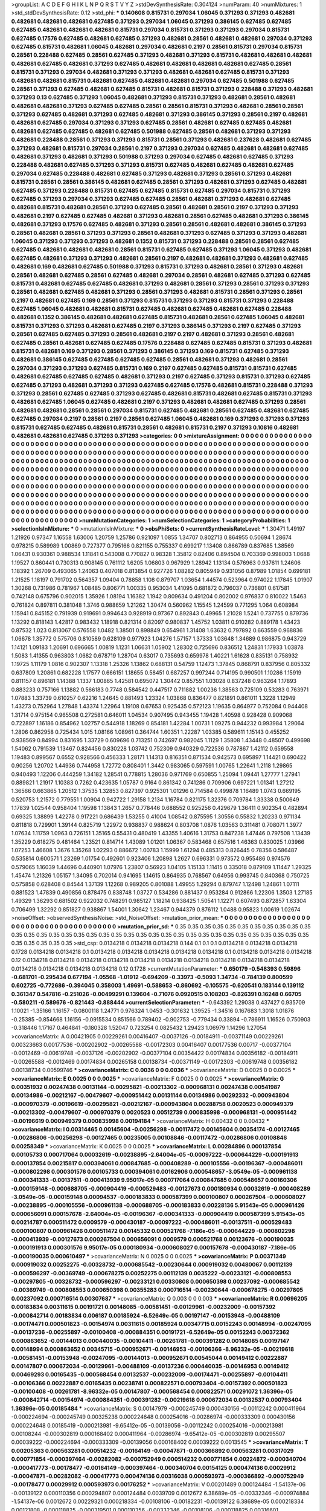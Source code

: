 >groupList:
A C D E F G H I K L
N P Q R S T V Y Z 
>stdDevSynthesisRate:
0.304124 
>numParam:
40
>numMixtures:
1
>std_stdDevSynthesisRate:
0.12
>std_phi:
***
0.140608 0.815731 0.297034 1.06045 0.371293 0.371293 0.482681 0.482681 0.482681 0.482681
0.627485 0.371293 0.297034 1.06045 0.371293 0.386145 0.627485 0.627485 0.627485 0.482681
0.482681 0.482681 0.815731 0.297034 0.815731 0.371293 0.371293 0.297034 0.815731 0.627485
0.17576 0.627485 0.482681 0.627485 0.371293 0.482681 0.28561 0.482681 0.482681 0.297034
0.371293 0.627485 0.815731 0.482681 1.06045 0.482681 0.297034 0.482681 0.2197 0.28561
0.815731 0.297034 0.815731 0.28561 0.228488 0.627485 0.28561 0.627485 0.371293 0.482681
0.371293 0.815731 0.482681 0.482681 0.482681 0.482681 0.627485 0.482681 0.371293 0.627485
0.482681 0.482681 0.482681 0.482681 0.627485 0.28561 0.815731 0.371293 0.297034 0.482681
0.371293 0.371293 0.482681 0.482681 0.627485 0.815731 0.371293 0.482681 0.482681 0.815731
0.482681 0.627485 0.482681 0.482681 0.297034 0.627485 0.501988 0.627485 0.28561 0.371293
0.627485 0.482681 0.627485 0.815731 0.482681 0.815731 0.371293 0.228488 0.371293 0.482681
0.371293 0.13 0.627485 0.371293 1.06045 0.482681 0.371293 0.815731 0.371293 0.482681
0.28561 0.482681 0.482681 0.482681 0.371293 0.627485 0.627485 0.28561 0.28561 0.815731
0.371293 0.482681 0.28561 0.28561 0.371293 0.627485 0.482681 0.371293 0.627485 0.482681
0.371293 0.386145 0.371293 0.28561 0.2197 0.482681 0.482681 0.627485 0.297034 0.371293
0.371293 0.627485 0.28561 0.482681 0.627485 0.627485 0.482681 0.482681 0.627485 0.627485
0.482681 0.627485 0.501988 0.627485 0.28561 0.482681 0.371293 0.371293 0.482681 0.228488
0.28561 0.371293 0.371293 0.815731 0.28561 0.371293 0.482681 0.237628 0.482681 0.627485
0.371293 0.482681 0.815731 0.297034 0.28561 0.2197 0.371293 0.297034 0.627485 0.482681
0.482681 0.627485 0.482681 0.371293 0.482681 0.371293 0.501988 0.371293 0.297034 0.627485
0.482681 0.627485 0.371293 0.228488 0.482681 0.627485 0.371293 0.371293 0.815731 0.627485
0.482681 0.627485 0.482681 0.627485 0.297034 0.627485 0.228488 0.482681 0.627485 0.371293
0.482681 0.371293 0.28561 0.371293 0.482681 0.815731 0.28561 0.28561 0.386145 0.482681
0.627485 0.28561 0.371293 0.482681 0.371293 0.627485 0.482681 0.627485 0.371293 0.228488
0.815731 0.627485 0.627485 0.815731 0.627485 0.297034 0.815731 0.371293 0.627485 0.371293
0.297034 0.371293 0.627485 0.627485 0.28561 0.482681 0.371293 0.482681 0.627485 0.482681
0.815731 0.482681 0.28561 0.371293 0.627485 0.28561 0.482681 0.28561 0.2197 0.371293
0.371293 0.482681 0.2197 0.627485 0.627485 0.482681 0.371293 0.482681 0.28561 0.627485
0.482681 0.371293 0.386145 0.482681 0.371293 0.17576 0.627485 0.482681 0.371293 0.28561
0.28561 0.482681 0.482681 0.386145 0.371293 0.28561 0.482681 0.28561 0.371293 0.371293
0.28561 0.482681 0.371293 0.627485 0.371293 0.371293 0.482681 1.06045 0.371293 0.371293
0.371293 0.482681 0.1352 0.815731 0.371293 0.228488 0.28561 0.28561 0.627485 0.627485
0.482681 0.482681 0.482681 0.28561 0.815731 0.627485 0.627485 0.371293 1.06045 0.371293
0.482681 0.627485 0.482681 0.371293 0.371293 0.482681 0.28561 0.2197 0.482681 0.482681
0.371293 0.482681 0.627485 0.482681 0.169 0.482681 0.627485 0.501988 0.371293 0.815731
0.371293 0.482681 0.28561 0.371293 0.482681 0.28561 0.482681 0.627485 0.28561 0.627485
0.482681 0.297034 0.28561 0.482681 0.627485 0.371293 0.627485 0.815731 0.482681 0.627485
0.627485 0.482681 0.371293 0.482681 0.28561 0.371293 0.28561 0.371293 0.371293 0.28561
0.482681 0.627485 0.482681 0.371293 0.28561 0.371293 0.482681 0.815731 0.28561 0.371293
0.28561 0.2197 0.482681 0.627485 0.169 0.28561 0.371293 0.815731 0.371293 0.371293
0.815731 0.371293 0.228488 0.627485 1.06045 0.482681 0.482681 0.815731 0.627485 0.482681
0.627485 0.482681 0.627485 0.228488 0.482681 0.1352 0.386145 0.482681 0.482681 0.627485
0.815731 0.482681 0.28561 0.627485 1.06045 0.482681 0.815731 0.371293 0.371293 0.482681
0.627485 0.2197 0.371293 0.386145 0.371293 0.2197 0.627485 0.371293 0.28561 0.627485
0.627485 0.371293 0.28561 0.482681 0.2197 0.2197 0.482681 0.371293 0.28561 0.482681
0.627485 0.28561 0.482681 0.627485 0.627485 0.17576 0.228488 0.627485 0.627485 0.815731
0.371293 0.482681 0.815731 0.482681 0.169 0.371293 0.28561 0.371293 0.386145 0.371293
0.169 0.815731 0.627485 0.371293 0.482681 0.386145 0.627485 0.627485 0.627485 0.627485
0.28561 0.482681 0.371293 0.482681 0.28561 0.297034 0.371293 0.371293 0.627485 0.815731
0.169 0.2197 0.627485 0.627485 0.815731 0.815731 0.627485 0.482681 0.627485 0.627485
0.627485 0.482681 0.371293 0.2197 0.627485 0.371293 0.815731 0.371293 0.627485 0.627485
0.371293 0.482681 0.371293 0.371293 0.627485 0.627485 0.17576 0.482681 0.815731 0.228488
0.371293 0.371293 0.28561 0.627485 0.627485 0.371293 0.627485 0.482681 0.815731 0.482681
0.627485 0.815731 0.371293 0.482681 0.627485 1.06045 0.627485 0.482681 0.2197 0.371293
0.482681 0.482681 0.627485 0.371293 0.28561 0.482681 0.482681 0.28561 0.28561 0.297034
0.815731 0.627485 0.482681 0.28561 0.627485 0.482681 0.627485 0.627485 0.297034 0.2197
0.28561 0.2197 0.28561 0.627485 1.06045 0.482681 0.169 0.371293 0.371293 0.371293
0.815731 0.627485 0.627485 0.482681 0.815731 0.28561 0.482681 0.815731 0.2197 0.371293
0.10816 0.482681 0.482681 0.482681 0.627485 0.371293 0.371293 
>categories:
0 0
>mixtureAssignment:
0 0 0 0 0 0 0 0 0 0 0 0 0 0 0 0 0 0 0 0 0 0 0 0 0 0 0 0 0 0 0 0 0 0 0 0 0 0 0 0 0 0 0 0 0 0 0 0 0 0
0 0 0 0 0 0 0 0 0 0 0 0 0 0 0 0 0 0 0 0 0 0 0 0 0 0 0 0 0 0 0 0 0 0 0 0 0 0 0 0 0 0 0 0 0 0 0 0 0 0
0 0 0 0 0 0 0 0 0 0 0 0 0 0 0 0 0 0 0 0 0 0 0 0 0 0 0 0 0 0 0 0 0 0 0 0 0 0 0 0 0 0 0 0 0 0 0 0 0 0
0 0 0 0 0 0 0 0 0 0 0 0 0 0 0 0 0 0 0 0 0 0 0 0 0 0 0 0 0 0 0 0 0 0 0 0 0 0 0 0 0 0 0 0 0 0 0 0 0 0
0 0 0 0 0 0 0 0 0 0 0 0 0 0 0 0 0 0 0 0 0 0 0 0 0 0 0 0 0 0 0 0 0 0 0 0 0 0 0 0 0 0 0 0 0 0 0 0 0 0
0 0 0 0 0 0 0 0 0 0 0 0 0 0 0 0 0 0 0 0 0 0 0 0 0 0 0 0 0 0 0 0 0 0 0 0 0 0 0 0 0 0 0 0 0 0 0 0 0 0
0 0 0 0 0 0 0 0 0 0 0 0 0 0 0 0 0 0 0 0 0 0 0 0 0 0 0 0 0 0 0 0 0 0 0 0 0 0 0 0 0 0 0 0 0 0 0 0 0 0
0 0 0 0 0 0 0 0 0 0 0 0 0 0 0 0 0 0 0 0 0 0 0 0 0 0 0 0 0 0 0 0 0 0 0 0 0 0 0 0 0 0 0 0 0 0 0 0 0 0
0 0 0 0 0 0 0 0 0 0 0 0 0 0 0 0 0 0 0 0 0 0 0 0 0 0 0 0 0 0 0 0 0 0 0 0 0 0 0 0 0 0 0 0 0 0 0 0 0 0
0 0 0 0 0 0 0 0 0 0 0 0 0 0 0 0 0 0 0 0 0 0 0 0 0 0 0 0 0 0 0 0 0 0 0 0 0 0 0 0 0 0 0 0 0 0 0 0 0 0
0 0 0 0 0 0 0 0 0 0 0 0 0 0 0 0 0 0 0 0 0 0 0 0 0 0 0 0 0 0 0 0 0 0 0 0 0 0 0 0 0 0 0 0 0 0 0 0 0 0
0 0 0 0 0 0 0 0 0 0 0 0 0 0 0 0 0 0 0 0 0 0 0 0 0 0 0 0 0 0 0 0 0 0 0 0 0 
>numMutationCategories:
1
>numSelectionCategories:
1
>categoryProbabilities:
1 
>selectionIsInMixture:
***
0 
>mutationIsInMixture:
***
0 
>obsPhiSets:
0
>currentSynthesisRateLevel:
***
1.30471 1.49197 1.21926 0.97347 1.16558 1.63006 1.20759 1.25786 0.921097 1.0855
1.34707 0.802713 0.864955 0.50694 1.28674 0.978215 0.589989 1.00869 0.727377 0.795166
0.821155 0.755337 0.699217 1.13408 0.866789 0.837685 1.38569 1.06431 0.930361 0.988534
1.11841 0.543008 0.770827 0.98328 1.35812 0.82406 0.894504 0.703369 0.998003 1.0688
1.19527 0.860441 0.730313 0.908145 0.761112 1.6205 1.06803 0.967929 1.28942 1.13134
0.576963 0.937611 1.24606 1.18392 1.26709 0.493065 1.24063 0.407018 0.813854 0.927726
1.08282 0.805949 0.931056 0.87989 1.01854 0.699181 1.21525 1.18197 0.791702 0.564357
1.09404 0.78858 1.108 0.879707 1.03654 1.44574 0.523964 0.974022 1.17845 1.01907
1.30268 0.731986 0.781967 1.08485 0.806771 1.00335 0.953034 1.41095 0.681872 0.796037
0.736801 0.617581 0.742148 0.675796 0.902015 1.35926 1.08194 1.16382 1.1942 0.809634
0.491204 0.802002 0.976837 0.810022 1.5463 0.761824 0.897811 0.381048 1.3746 0.988659
1.21262 1.30474 0.560962 1.15545 1.24599 0.771295 1.064 0.608984 1.15941 0.845152
0.791939 0.919691 0.994643 0.928919 0.97367 0.892843 0.49965 1.21028 1.5241 0.737755
0.879736 1.13292 0.818143 1.42817 0.983432 1.18918 0.821314 0.82097 0.980837 1.45752
1.03811 0.910282 0.889178 1.43423 0.87532 1.023 0.813067 0.576558 1.0482 1.38501
0.898849 0.654961 1.31408 1.63632 0.797892 0.663559 0.968836 1.06678 1.35772 0.575706
0.810589 0.628109 0.977923 1.04276 1.57157 1.37333 1.03648 1.34689 0.986875 0.943729
1.14121 1.09183 1.20691 0.696665 1.00819 1.1231 1.06631 1.05902 1.28302 0.725696
0.836512 1.24831 1.17933 1.03878 1.5083 1.41355 0.963803 1.0682 0.678719 1.28704
0.63017 0.735693 0.659978 1.40221 1.61628 0.835131 0.758932 1.19725 1.11179 1.0816
0.902307 1.13318 1.25326 1.13862 0.688131 0.54759 1.12473 1.37845 0.868791 0.837956
0.805332 0.637809 1.20861 0.682228 1.17577 0.666151 1.18655 0.58451 0.687257 0.997244
0.714195 0.990501 1.10286 1.15919 0.811157 0.896181 1.14388 1.1337 1.00865 1.42581
0.695072 1.30442 0.857551 1.03028 0.837248 0.963264 1.17893 0.883233 0.757166 1.13882
0.566183 0.7748 0.584542 0.447517 0.711882 1.00236 1.38563 0.725109 0.53283 0.763971
1.07883 1.33739 0.610257 0.62216 1.24645 0.881493 1.23324 1.03868 0.836477 0.821891
0.861011 1.3228 1.12949 1.43273 0.752964 1.27848 1.43374 1.22964 1.19108 0.67653
0.925435 0.572123 1.19635 0.864977 0.752084 0.944408 1.31714 0.975154 0.965508 0.272581
0.646011 1.04534 0.907495 0.943455 1.19428 1.40598 0.928428 0.909068 0.722897 1.16186
0.854962 1.02757 0.544918 1.18269 0.854181 1.42284 1.00731 1.09275 0.944232 0.993984
1.29064 1.2806 0.862958 0.725434 1.015 1.08166 1.08961 0.364744 1.60351 1.22287
1.03385 0.589611 1.15143 0.455252 0.938569 0.84994 0.831695 1.33729 0.609696 0.713251
0.742697 0.982045 1.1129 1.35808 1.43448 0.48507 0.499698 1.54062 0.791539 1.13467
0.824456 0.830228 1.03742 0.752309 0.940329 0.722536 0.787867 1.42112 0.659558 1.19483
0.899567 0.6552 0.928566 0.456333 1.28171 1.14313 0.816351 0.871534 0.942573 0.695897
1.14421 0.690422 0.90256 1.20702 1.44936 0.744958 1.72772 0.808401 1.3442 0.983065
0.597591 1.00765 1.22641 1.2118 1.29865 0.940493 1.12206 0.444259 1.34182 1.28541
0.778815 1.28036 0.971769 0.650855 1.25094 1.09441 1.27777 1.27941 0.889821 1.21917
1.10383 0.7262 0.423635 1.05787 0.9164 0.861342 0.741286 0.709906 0.697221 1.01341
1.27212 1.36566 0.663865 1.20512 1.37535 1.32853 0.827397 0.925301 1.01296 0.714584
0.499878 1.16489 1.0743 0.669195 0.520753 1.21572 0.779551 1.00904 0.942722 1.29158
1.2134 1.16784 0.821175 1.32376 0.709784 1.33338 0.500649 1.17839 1.02544 0.958404
1.19598 1.13843 1.2657 0.778446 0.688552 0.925256 0.429679 1.36411 0.902354 0.482894
0.69325 1.38899 1.42278 0.917221 0.686439 1.53255 0.41004 1.08542 0.875595 1.30556
0.55832 1.20233 0.971134 0.811818 0.729901 1.39144 0.825719 1.22972 0.938837 0.988624
0.803708 1.0876 1.03563 0.311481 0.708071 1.3977 1.07634 1.11759 1.0963 0.726151
1.35165 0.55431 0.480419 1.43355 1.40616 1.31753 0.847238 1.47446 0.797508 1.13439
1.35229 0.618275 0.481464 1.23521 0.814714 1.43089 1.01201 1.06367 0.583468 0.657516
1.46363 0.830025 1.03966 1.07253 1.46608 1.3676 1.35268 1.02293 0.886672 1.00783
1.15999 1.61294 0.485313 0.826445 0.78356 0.586487 0.535814 0.600571 1.23269 1.01754
0.492601 0.923406 1.20898 1.2627 0.696331 0.973572 0.955486 0.974576 0.579065 1.16039
1.44696 0.440901 1.07976 1.23807 0.56923 1.04105 1.15133 1.11415 0.335018 0.879109
1.11447 1.29325 1.45474 1.21326 1.05157 1.34095 0.702014 0.941695 1.14615 0.864935
0.768567 0.64956 0.993745 0.840368 0.750725 0.575858 0.628408 0.84544 1.37139 1.12268
0.989205 0.801088 1.49955 1.29294 0.879747 1.12498 1.24861 1.07111 0.881523 1.47839
0.490856 0.878475 0.838748 1.03727 0.534286 0.881437 0.953284 0.912866 1.22306 1.3503
1.27185 1.49329 1.36293 0.681502 0.922032 0.748291 0.985127 1.18214 0.938425 1.50541
1.12271 0.607493 0.872857 1.63304 0.706499 1.32292 0.851827 0.938867 1.54001 1.30642
1.23467 0.944379 0.876112 1.0488 0.95823 1.00619 1.02674 
>noiseOffset:
>observedSynthesisNoise:
>std_NoiseOffset:
>mutation_prior_mean:
***
0 0 0 0 0 0 0 0 0 0
0 0 0 0 0 0 0 0 0 0
0 0 0 0 0 0 0 0 0 0
0 0 0 0 0 0 0 0 0 0
>mutation_prior_sd:
***
0.35 0.35 0.35 0.35 0.35 0.35 0.35 0.35 0.35 0.35
0.35 0.35 0.35 0.35 0.35 0.35 0.35 0.35 0.35 0.35
0.35 0.35 0.35 0.35 0.35 0.35 0.35 0.35 0.35 0.35
0.35 0.35 0.35 0.35 0.35 0.35 0.35 0.35 0.35 0.35
>std_csp:
0.0134218 0.0134218 0.0134218 0.144 0.1 0.1 0.1 0.0134218 0.0134218 0.0134218
0.1728 0.0134218 0.0134218 0.1 0.0134218 0.0134218 0.0134218 0.0134218 0.0134218 0.1
0.0134218 0.0134218 0.0134218 0.12 0.0134218 0.0134218 0.0134218 0.0134218 0.0134218 0.0134218
0.0134218 0.0134218 0.0134218 0.0134218 0.0134218 0.0134218 0.0134218 0.0134218 0.12 0.1728
>currentMutationParameter:
***
0.650179 -0.548393 0.59896 -0.681701 -0.295434 0.677194 -1.05568 -1.01912 -0.694209 -0.33973
-0.5093 1.34734 -0.784139 0.800599 0.602725 -0.772686 -0.394045 0.358003 1.49691 -0.588653
-0.860692 -0.105575 -0.620541 0.183144 0.139112 0.361347 0.547816 -0.251026 -0.00499291 0.139604
-0.71076 0.0920515 0.108203 -0.826391 0.16248 0.66705 -0.580211 -0.589676 -0.821443 -0.888444
>currentSelectionParameter:
***
-0.643392 1.29038 0.437427 0.935709 1.10021 -1.35166 1.16157 -0.0800118 1.24771 0.976324
1.0453 -0.301632 1.39525 -1.34516 0.167683 1.3018 1.01876 -0.25385 -0.854668 1.16156
-0.0915534 0.851566 0.789402 -0.902753 -0.779434 0.33894 -0.786911 1.16526 0.750903 -0.318446
1.17167 0.464841 -0.180328 1.52047 0.723254 0.0825432 1.29423 1.06979 1.14296 1.27054
>covarianceMatrix:
A
0.00421905	0.00229261	0.00416407	-0.0037126	-0.00184911	-0.00371149	
0.00229261	0.00323663	0.00177536	-0.00202902	-0.00265588	-0.00172303	
0.00416407	0.00177536	0.00717	-0.00377104	-0.0012469	-0.00619748	
-0.0037126	-0.00202902	-0.00377104	0.00354422	0.00174834	0.00356182	
-0.00184911	-0.00265588	-0.0012469	0.00174834	0.00265158	0.00138734	
-0.00371149	-0.00172303	-0.00619748	0.00356182	0.00138734	0.00599746	
***
>covarianceMatrix:
C
0.0036	0	
0	0.0036	
***
>covarianceMatrix:
D
0.0025	0	
0	0.0025	
***
>covarianceMatrix:
E
0.0025	0	
0	0.0025	
***
>covarianceMatrix:
F
0.0025	0	
0	0.0025	
***
>covarianceMatrix:
G
0.00351932	0.00247438	0.00131144	-0.00295821	-0.00213302	-0.000968131	
0.00247438	0.00541987	0.00134986	-0.00212167	-0.00479607	-0.000951442	
0.00131144	0.00134986	0.00292332	-0.000943804	-0.000970379	-0.00196619	
-0.00295821	-0.00212167	-0.000943804	0.00288758	0.0020523	0.000949379	
-0.00213302	-0.00479607	-0.000970379	0.0020523	0.00512739	0.000835998	
-0.000968131	-0.000951442	-0.00196619	0.000949379	0.000835998	0.00194184	
***
>covarianceMatrix:
H
0.00432	0	
0	0.00432	
***
>covarianceMatrix:
I
0.00314465	0.00145604	-0.00256298	-0.00117472	
0.00145604	0.00354174	-0.00127465	-0.00286806	
-0.00256298	-0.00127465	0.00235005	0.00108846	
-0.00117472	-0.00286806	0.00108846	0.00258349	
***
>covarianceMatrix:
K
0.0025	0	
0	0.0025	
***
>covarianceMatrix:
L
0.00284896	0.000137854	0.00105733	0.000717064	0.00032619	-0.00238895	-2.64004e-05	-0.00097222	-0.000644229	-0.000191913	
0.000137854	0.00215817	0.000394061	0.000847685	-0.000408289	-0.000105556	-0.00196367	-0.000486011	-0.000802298	0.000301576	
0.00105733	0.000394061	0.00162906	0.000548657	-3.0549e-05	-0.000961138	-0.000341333	-0.00137511	-0.000413939	9.95017e-05	
0.000717064	0.000847685	0.000548657	0.00160306	-0.000159148	-0.000688705	-0.000904419	-0.000529483	-0.00127673	0.000180934	
0.00032619	-0.000408289	-3.0549e-05	-0.000159148	0.00094537	-0.000183833	0.000587399	0.000100807	0.000267504	-0.000608027	
-0.00238895	-0.000105556	-0.000961138	-0.000688705	-0.000183833	0.00228136	5.91543e-05	0.000961426	0.000656091	0.000157678	
-2.64004e-05	-0.00196367	-0.000341333	-0.000904419	0.000587399	5.91543e-05	0.00214787	0.000511472	0.0009579	-0.000430187	
-0.00097222	-0.000486011	-0.00137511	-0.000529483	0.000100807	0.000961426	0.000511472	0.00145332	0.000521768	-7.186e-05	
-0.000644229	-0.000802298	-0.000413939	-0.00127673	0.000267504	0.000656091	0.0009579	0.000521768	0.00123676	-0.000190035	
-0.000191913	0.000301576	9.95017e-05	0.000180934	-0.000608027	0.000157678	-0.000430187	-7.186e-05	-0.000190035	0.000610497	
***
>covarianceMatrix:
N
0.0025	0	
0	0.0025	
***
>covarianceMatrix:
P
0.00371349	0.000919032	0.00252275	-0.00328732	-0.000685542	-0.00230644	
0.000919032	0.00480067	0.00112139	-0.000596297	-0.00369749	-0.000678275	
0.00252275	0.00112139	0.0035222	-0.00233121	-0.000808553	-0.00297805	
-0.00328732	-0.000596297	-0.00233121	0.00330808	0.000650398	0.00237092	
-0.000685542	-0.00369749	-0.000808553	0.000650398	0.00355283	0.000716514	
-0.00230644	-0.000678275	-0.00297805	0.00237092	0.000716514	0.00307687	
***
>covarianceMatrix:
Q
0.003	0	
0	0.003	
***
>covarianceMatrix:
R
0.00696205	0.00183834	0.00311615	0.00191721	0.00148085	-0.00581451	-0.00129961	-0.00232009	-0.00157392	-0.000842714	
0.00183834	0.006187	0.00185924	-6.52649e-05	0.00197147	-0.00153948	-0.00488109	-0.00174471	0.000501823	-0.00154974	
0.00311615	0.00185924	0.00347715	0.00152243	0.00148994	-0.00247095	-0.00137236	-0.00255897	-0.00100408	-0.000884351	
0.00191721	-6.52649e-05	0.00152243	0.00372362	0.000863652	-0.00144013	0.000440035	-0.00104411	-0.00261781	-0.000391282	
0.00148085	0.00197147	0.00148994	0.000863652	0.00345715	-0.000952671	-0.00146953	-0.00106366	-8.96332e-05	-0.00219618	
-0.00581451	-0.00153948	-0.00247095	-0.00144013	-0.000952671	0.00545044	0.00149412	0.00222887	0.00147807	0.000672034	
-0.00129961	-0.00488109	-0.00137236	0.000440035	-0.00146953	0.00149412	0.00469293	0.00165435	-0.000568454	0.00132537	
-0.00232009	-0.00174471	-0.00255897	-0.00104411	-0.00106366	0.00222887	0.00165435	0.00238741	0.000822571	0.000793404	
-0.00157392	0.000501823	-0.00100408	-0.00261781	-8.96332e-05	0.00147807	-0.000568454	0.000822571	0.00291072	1.36396e-05	
-0.000842714	-0.00154974	-0.000884351	-0.000391282	-0.00219618	0.000672034	0.00132537	0.000793404	1.36396e-05	0.00185484	
***
>covarianceMatrix:
S
0.00147979	-0.000245749	0.000430156	-0.00112242	0.000411964	-0.000224694	
-0.000245749	0.00325238	0.000224648	0.000254016	-0.00286974	-0.000333309	
0.000430156	0.000224648	0.00185419	-0.000213981	-9.65412e-05	-0.00139056	
-0.00112242	0.000254016	-0.000213981	0.00108244	-0.000302819	0.000168402	
0.000411964	-0.00286974	-9.65412e-05	-0.000302819	0.00295507	0.00039222	
-0.000224694	-0.000333309	-0.00139056	0.000168402	0.00039222	0.0013545	
***
>covarianceMatrix:
T
0.00205363	0.000563281	0.000514232	-0.00164149	-0.00047871	-0.000366892	
0.000563281	0.00317029	0.000771854	-0.000397464	-0.00282082	-0.000752949	
0.000514232	0.000771854	0.00224872	-0.000340704	-0.000417773	-0.00178477	
-0.00164149	-0.000397464	-0.000340704	0.00154125	0.000474136	0.00029912	
-0.00047871	-0.00282082	-0.000417773	0.000474136	0.00316038	0.000593973	
-0.000366892	-0.000752949	-0.00178477	0.00029912	0.000593973	0.00176252	
***
>covarianceMatrix:
V
0.00201489	0.000124484	-1.54137e-06	-0.00139122	0.000110356	0.000294807	
0.000124484	0.0039709	0.0012672	6.38689e-05	-0.00332346	-0.000974884	
-1.54137e-06	0.0012672	0.00229321	0.000218334	-0.00108106	-0.00182231	
-0.00139122	6.38689e-05	0.000218334	0.00121808	-0.000118825	-0.000319501	
0.000110356	-0.00332346	-0.00108106	-0.000118825	0.00316601	0.000983553	
0.000294807	-0.000974884	-0.00182231	-0.000319501	0.000983553	0.00177156	
***
>covarianceMatrix:
Y
0.003	0	
0	0.003	
***
>covarianceMatrix:
Z
0.00432	0	
0	0.00432	
***
